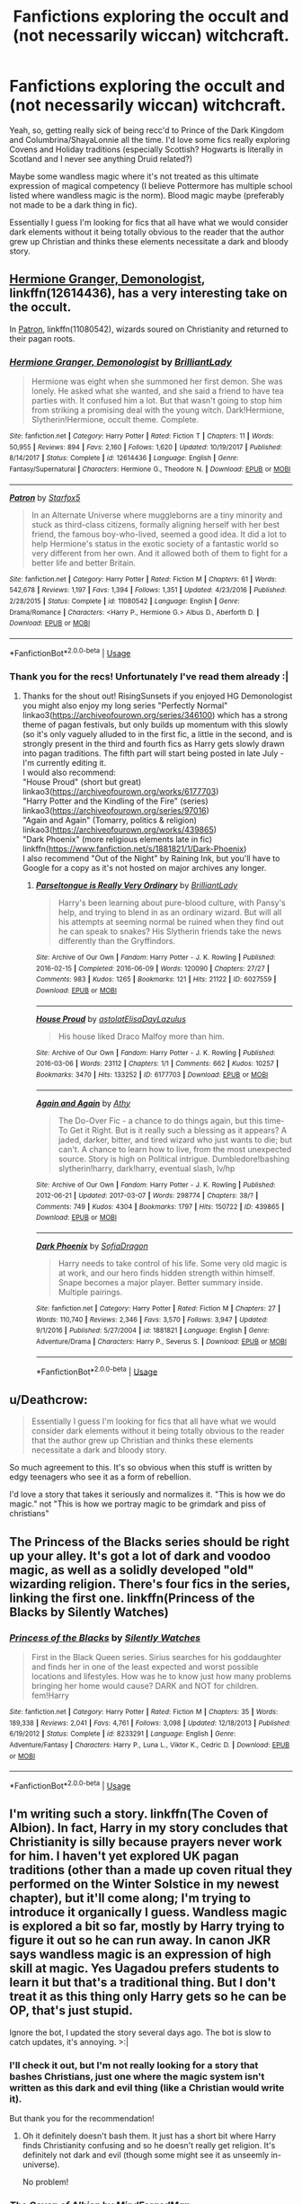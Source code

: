 #+TITLE: Fanfictions exploring the occult and (not necessarily wiccan) witchcraft.

* Fanfictions exploring the occult and (not necessarily wiccan) witchcraft.
:PROPERTIES:
:Author: RisingSunsets
:Score: 17
:DateUnix: 1530155525.0
:DateShort: 2018-Jun-28
:FlairText: Request
:END:
Yeah, so, getting really sick of being recc'd to Prince of the Dark Kingdom and Columbrina/ShayaLonnie all the time. I'd love some fics really exploring Covens and Holiday traditions (especially Scottish? Hogwarts is literally in Scotland and I never see anything Druid related?)

Maybe some wandless magic where it's not treated as this ultimate expression of magical competency (I believe Pottermore has multiple school listed where wandless magic is the norm). Blood magic maybe (preferably not made to be a dark thing in fic).

Essentially I guess I'm looking for fics that all have what we would consider dark elements without it being totally obvious to the reader that the author grew up Christian and thinks these elements necessitate a dark and bloody story.


** [[https://www.fanfiction.net/s/12614436/1/Hermione-Granger-Demonologist][Hermione Granger, Demonologist]], linkffn(12614436), has a very interesting take on the occult.

In [[https://www.fanfiction.net/s/11080542/1/Patron][Patron]], linkffn(11080542), wizards soured on Christianity and returned to their pagan roots.
:PROPERTIES:
:Author: InquisitorCOC
:Score: 14
:DateUnix: 1530156550.0
:DateShort: 2018-Jun-28
:END:

*** [[https://www.fanfiction.net/s/12614436/1/][*/Hermione Granger, Demonologist/*]] by [[https://www.fanfiction.net/u/6872861/BrilliantLady][/BrilliantLady/]]

#+begin_quote
  Hermione was eight when she summoned her first demon. She was lonely. He asked what she wanted, and she said a friend to have tea parties with. It confused him a lot. But that wasn't going to stop him from striking a promising deal with the young witch. Dark!Hermione, Slytherin!Hermione, occult theme. Complete.
#+end_quote

^{/Site/:} ^{fanfiction.net} ^{*|*} ^{/Category/:} ^{Harry} ^{Potter} ^{*|*} ^{/Rated/:} ^{Fiction} ^{T} ^{*|*} ^{/Chapters/:} ^{11} ^{*|*} ^{/Words/:} ^{50,955} ^{*|*} ^{/Reviews/:} ^{894} ^{*|*} ^{/Favs/:} ^{2,160} ^{*|*} ^{/Follows/:} ^{1,620} ^{*|*} ^{/Updated/:} ^{10/19/2017} ^{*|*} ^{/Published/:} ^{8/14/2017} ^{*|*} ^{/Status/:} ^{Complete} ^{*|*} ^{/id/:} ^{12614436} ^{*|*} ^{/Language/:} ^{English} ^{*|*} ^{/Genre/:} ^{Fantasy/Supernatural} ^{*|*} ^{/Characters/:} ^{Hermione} ^{G.,} ^{Theodore} ^{N.} ^{*|*} ^{/Download/:} ^{[[http://www.ff2ebook.com/old/ffn-bot/index.php?id=12614436&source=ff&filetype=epub][EPUB]]} ^{or} ^{[[http://www.ff2ebook.com/old/ffn-bot/index.php?id=12614436&source=ff&filetype=mobi][MOBI]]}

--------------

[[https://www.fanfiction.net/s/11080542/1/][*/Patron/*]] by [[https://www.fanfiction.net/u/2548648/Starfox5][/Starfox5/]]

#+begin_quote
  In an Alternate Universe where muggleborns are a tiny minority and stuck as third-class citizens, formally aligning herself with her best friend, the famous boy-who-lived, seemed a good idea. It did a lot to help Hermione's status in the exotic society of a fantastic world so very different from her own. And it allowed both of them to fight for a better life and better Britain.
#+end_quote

^{/Site/:} ^{fanfiction.net} ^{*|*} ^{/Category/:} ^{Harry} ^{Potter} ^{*|*} ^{/Rated/:} ^{Fiction} ^{M} ^{*|*} ^{/Chapters/:} ^{61} ^{*|*} ^{/Words/:} ^{542,678} ^{*|*} ^{/Reviews/:} ^{1,197} ^{*|*} ^{/Favs/:} ^{1,394} ^{*|*} ^{/Follows/:} ^{1,351} ^{*|*} ^{/Updated/:} ^{4/23/2016} ^{*|*} ^{/Published/:} ^{2/28/2015} ^{*|*} ^{/Status/:} ^{Complete} ^{*|*} ^{/id/:} ^{11080542} ^{*|*} ^{/Language/:} ^{English} ^{*|*} ^{/Genre/:} ^{Drama/Romance} ^{*|*} ^{/Characters/:} ^{<Harry} ^{P.,} ^{Hermione} ^{G.>} ^{Albus} ^{D.,} ^{Aberforth} ^{D.} ^{*|*} ^{/Download/:} ^{[[http://www.ff2ebook.com/old/ffn-bot/index.php?id=11080542&source=ff&filetype=epub][EPUB]]} ^{or} ^{[[http://www.ff2ebook.com/old/ffn-bot/index.php?id=11080542&source=ff&filetype=mobi][MOBI]]}

--------------

*FanfictionBot*^{2.0.0-beta} | [[https://github.com/tusing/reddit-ffn-bot/wiki/Usage][Usage]]
:PROPERTIES:
:Author: FanfictionBot
:Score: 2
:DateUnix: 1530156604.0
:DateShort: 2018-Jun-28
:END:


*** Thank you for the recs! Unfortunately I've read them already :|
:PROPERTIES:
:Author: RisingSunsets
:Score: 2
:DateUnix: 1530158336.0
:DateShort: 2018-Jun-28
:END:

**** Thanks for the shout out! RisingSunsets if you enjoyed HG Demonologist you might also enjoy my long series "Perfectly Normal" linkao3([[https://archiveofourown.org/series/346100]]) which has a strong theme of pagan festivals, but only builds up momentum with this slowly (so it's only vaguely alluded to in the first fic, a little in the second, and is strongly present in the third and fourth fics as Harry gets slowly drawn into pagan traditions. The fifth part will start being posted in late July - I'm currently editing it.\\
I would also recommend:\\
"House Proud" (short but great) linkao3([[https://archiveofourown.org/works/6177703]])\\
"Harry Potter and the Kindling of the Fire" (series) linkao3([[https://archiveofourown.org/series/97016]])\\
"Again and Again" (Tomarry, politics & religion) linkao3([[https://archiveofourown.org/works/439865]])\\
"Dark Phoenix" (more religious elements late in fic) linkffn([[https://www.fanfiction.net/s/1881821/1/Dark-Phoenix]])\\
I also recommend "Out of the Night" by Raining Ink, but you'll have to Google for a copy as it's not hosted on major archives any longer.
:PROPERTIES:
:Author: BrilliantLady
:Score: 6
:DateUnix: 1530187581.0
:DateShort: 2018-Jun-28
:END:

***** [[https://archiveofourown.org/works/6027559][*/Parseltongue is Really Very Ordinary/*]] by [[https://www.archiveofourown.org/users/BrilliantLady/pseuds/BrilliantLady][/BrilliantLady/]]

#+begin_quote
  Harry's been learning about pure-blood culture, with Pansy's help, and trying to blend in as an ordinary wizard. But will all his attempts at seeming normal be ruined when they find out he can speak to snakes? His Slytherin friends take the news differently than the Gryffindors.
#+end_quote

^{/Site/:} ^{Archive} ^{of} ^{Our} ^{Own} ^{*|*} ^{/Fandom/:} ^{Harry} ^{Potter} ^{-} ^{J.} ^{K.} ^{Rowling} ^{*|*} ^{/Published/:} ^{2016-02-15} ^{*|*} ^{/Completed/:} ^{2016-06-09} ^{*|*} ^{/Words/:} ^{120090} ^{*|*} ^{/Chapters/:} ^{27/27} ^{*|*} ^{/Comments/:} ^{983} ^{*|*} ^{/Kudos/:} ^{1265} ^{*|*} ^{/Bookmarks/:} ^{121} ^{*|*} ^{/Hits/:} ^{21122} ^{*|*} ^{/ID/:} ^{6027559} ^{*|*} ^{/Download/:} ^{[[https://archiveofourown.org/downloads/Br/BrilliantLady/6027559/Parseltongue%20is%20Really%20Very.epub?updated_at=1491728059][EPUB]]} ^{or} ^{[[https://archiveofourown.org/downloads/Br/BrilliantLady/6027559/Parseltongue%20is%20Really%20Very.mobi?updated_at=1491728059][MOBI]]}

--------------

[[https://archiveofourown.org/works/6177703][*/House Proud/*]] by [[https://www.archiveofourown.org/users/astolat/pseuds/astolat/users/ElisaDay/pseuds/ElisaDay/users/Lazulus/pseuds/Lazulus][/astolatElisaDayLazulus/]]

#+begin_quote
  His house liked Draco Malfoy more than him.
#+end_quote

^{/Site/:} ^{Archive} ^{of} ^{Our} ^{Own} ^{*|*} ^{/Fandom/:} ^{Harry} ^{Potter} ^{-} ^{J.} ^{K.} ^{Rowling} ^{*|*} ^{/Published/:} ^{2016-03-06} ^{*|*} ^{/Words/:} ^{23112} ^{*|*} ^{/Chapters/:} ^{1/1} ^{*|*} ^{/Comments/:} ^{662} ^{*|*} ^{/Kudos/:} ^{10257} ^{*|*} ^{/Bookmarks/:} ^{3470} ^{*|*} ^{/Hits/:} ^{133252} ^{*|*} ^{/ID/:} ^{6177703} ^{*|*} ^{/Download/:} ^{[[https://archiveofourown.org/downloads/as/astolat/6177703/House%20Proud.epub?updated_at=1480124704][EPUB]]} ^{or} ^{[[https://archiveofourown.org/downloads/as/astolat/6177703/House%20Proud.mobi?updated_at=1480124704][MOBI]]}

--------------

[[https://archiveofourown.org/works/439865][*/Again and Again/*]] by [[https://www.archiveofourown.org/users/Athy/pseuds/Athy][/Athy/]]

#+begin_quote
  The Do-Over Fic - a chance to do things again, but this time-To Get it Right. But is it really such a blessing as it appears? A jaded, darker, bitter, and tired wizard who just wants to die; but can't. A chance to learn how to live, from the most unexpected source. Story is high on Political intrigue. Dumbledore!bashing slytherin!harry, dark!harry, eventual slash, lv/hp
#+end_quote

^{/Site/:} ^{Archive} ^{of} ^{Our} ^{Own} ^{*|*} ^{/Fandom/:} ^{Harry} ^{Potter} ^{-} ^{J.} ^{K.} ^{Rowling} ^{*|*} ^{/Published/:} ^{2012-06-21} ^{*|*} ^{/Updated/:} ^{2017-03-07} ^{*|*} ^{/Words/:} ^{298774} ^{*|*} ^{/Chapters/:} ^{38/?} ^{*|*} ^{/Comments/:} ^{749} ^{*|*} ^{/Kudos/:} ^{4304} ^{*|*} ^{/Bookmarks/:} ^{1797} ^{*|*} ^{/Hits/:} ^{150722} ^{*|*} ^{/ID/:} ^{439865} ^{*|*} ^{/Download/:} ^{[[https://archiveofourown.org/downloads/At/Athy/439865/Again%20and%20Again.epub?updated_at=1525359053][EPUB]]} ^{or} ^{[[https://archiveofourown.org/downloads/At/Athy/439865/Again%20and%20Again.mobi?updated_at=1525359053][MOBI]]}

--------------

[[https://www.fanfiction.net/s/1881821/1/][*/Dark Phoenix/*]] by [[https://www.fanfiction.net/u/332526/SofiaDragon][/SofiaDragon/]]

#+begin_quote
  Harry needs to take control of his life. Some very old magic is at work, and our hero finds hidden strength within himself. Snape becomes a major player. Better summary inside. Multiple pairings.
#+end_quote

^{/Site/:} ^{fanfiction.net} ^{*|*} ^{/Category/:} ^{Harry} ^{Potter} ^{*|*} ^{/Rated/:} ^{Fiction} ^{M} ^{*|*} ^{/Chapters/:} ^{27} ^{*|*} ^{/Words/:} ^{110,740} ^{*|*} ^{/Reviews/:} ^{2,346} ^{*|*} ^{/Favs/:} ^{3,570} ^{*|*} ^{/Follows/:} ^{3,947} ^{*|*} ^{/Updated/:} ^{9/1/2016} ^{*|*} ^{/Published/:} ^{5/27/2004} ^{*|*} ^{/id/:} ^{1881821} ^{*|*} ^{/Language/:} ^{English} ^{*|*} ^{/Genre/:} ^{Adventure/Drama} ^{*|*} ^{/Characters/:} ^{Harry} ^{P.,} ^{Severus} ^{S.} ^{*|*} ^{/Download/:} ^{[[http://www.ff2ebook.com/old/ffn-bot/index.php?id=1881821&source=ff&filetype=epub][EPUB]]} ^{or} ^{[[http://www.ff2ebook.com/old/ffn-bot/index.php?id=1881821&source=ff&filetype=mobi][MOBI]]}

--------------

*FanfictionBot*^{2.0.0-beta} | [[https://github.com/tusing/reddit-ffn-bot/wiki/Usage][Usage]]
:PROPERTIES:
:Author: FanfictionBot
:Score: 1
:DateUnix: 1530187630.0
:DateShort: 2018-Jun-28
:END:


** u/Deathcrow:
#+begin_quote
  Essentially I guess I'm looking for fics that all have what we would consider dark elements without it being totally obvious to the reader that the author grew up Christian and thinks these elements necessitate a dark and bloody story.
#+end_quote

So much agreement to this. It's so obvious when this stuff is written by edgy teenagers who see it as a form of rebellion.

I'd love a story that takes it seriously and normalizes it. "This is how we do magic." not "This is how we portray magic to be grimdark and piss of christians"
:PROPERTIES:
:Author: Deathcrow
:Score: 6
:DateUnix: 1530187272.0
:DateShort: 2018-Jun-28
:END:


** The Princess of the Blacks series should be right up your alley. It's got a lot of dark and voodoo magic, as well as a solidly developed "old" wizarding religion. There's four fics in the series, linking the first one. linkffn(Princess of the Blacks by Silently Watches)
:PROPERTIES:
:Author: Flye_Autumne
:Score: 5
:DateUnix: 1530192368.0
:DateShort: 2018-Jun-28
:END:

*** [[https://www.fanfiction.net/s/8233291/1/][*/Princess of the Blacks/*]] by [[https://www.fanfiction.net/u/4036441/Silently-Watches][/Silently Watches/]]

#+begin_quote
  First in the Black Queen series. Sirius searches for his goddaughter and finds her in one of the least expected and worst possible locations and lifestyles. How was he to know just how many problems bringing her home would cause? DARK and NOT for children. fem!Harry
#+end_quote

^{/Site/:} ^{fanfiction.net} ^{*|*} ^{/Category/:} ^{Harry} ^{Potter} ^{*|*} ^{/Rated/:} ^{Fiction} ^{M} ^{*|*} ^{/Chapters/:} ^{35} ^{*|*} ^{/Words/:} ^{189,338} ^{*|*} ^{/Reviews/:} ^{2,041} ^{*|*} ^{/Favs/:} ^{4,761} ^{*|*} ^{/Follows/:} ^{3,098} ^{*|*} ^{/Updated/:} ^{12/18/2013} ^{*|*} ^{/Published/:} ^{6/19/2012} ^{*|*} ^{/Status/:} ^{Complete} ^{*|*} ^{/id/:} ^{8233291} ^{*|*} ^{/Language/:} ^{English} ^{*|*} ^{/Genre/:} ^{Adventure/Fantasy} ^{*|*} ^{/Characters/:} ^{Harry} ^{P.,} ^{Luna} ^{L.,} ^{Viktor} ^{K.,} ^{Cedric} ^{D.} ^{*|*} ^{/Download/:} ^{[[http://www.ff2ebook.com/old/ffn-bot/index.php?id=8233291&source=ff&filetype=epub][EPUB]]} ^{or} ^{[[http://www.ff2ebook.com/old/ffn-bot/index.php?id=8233291&source=ff&filetype=mobi][MOBI]]}

--------------

*FanfictionBot*^{2.0.0-beta} | [[https://github.com/tusing/reddit-ffn-bot/wiki/Usage][Usage]]
:PROPERTIES:
:Author: FanfictionBot
:Score: 1
:DateUnix: 1530192386.0
:DateShort: 2018-Jun-28
:END:


** I'm writing such a story. linkffn(The Coven of Albion). In fact, Harry in my story concludes that Christianity is silly because prayers never work for him. I haven't yet explored UK pagan traditions (other than a made up coven ritual they performed on the Winter Solstice in my newest chapter), but it'll come along; I'm trying to introduce it organically I guess. Wandless magic is explored a bit so far, mostly by Harry trying to figure it out so he can run away. In canon JKR says wandless magic is an expression of high skill at magic. Yes Uagadou prefers students to learn it but that's a traditional thing. But I don't treat it as this thing only Harry gets so he can be OP, that's just stupid.

Ignore the bot, I updated the story several days ago. The bot is slow to catch updates, it's annoying. >:|
:PROPERTIES:
:Author: MindForgedManacle
:Score: 3
:DateUnix: 1530169143.0
:DateShort: 2018-Jun-28
:END:

*** I'll check it out, but I'm not really looking for a story that bashes Christians, just one where the magic system isn't written as this dark and evil thing (like a Christian would write it).

But thank you for the recommendation!
:PROPERTIES:
:Author: RisingSunsets
:Score: 3
:DateUnix: 1530191910.0
:DateShort: 2018-Jun-28
:END:

**** Oh it definitely doesn't bash them. It just has a short bit where Harry finds Christianity confusing and so he doesn't really get religion. It's definitely not dark and evil (though some might see it as unseemly in-universe).

No problem!
:PROPERTIES:
:Author: MindForgedManacle
:Score: 2
:DateUnix: 1530195579.0
:DateShort: 2018-Jun-28
:END:


*** [[https://www.fanfiction.net/s/12834801/1/][*/The Coven of Albion/*]] by [[https://www.fanfiction.net/u/9583469/MindForgedMan][/MindForgedMan/]]

#+begin_quote
  Upon realizing his strange abilities, a young Harry develops them to free himself from his hateful family & runs away. Given his importance to a world he doesn't know exists, how will life on the streets change the Boy-Who-Lived & the destiny he is fated? Through faith & family will he gain what he'd never had. AU, Black Coven & political themes. Formerly titled "Break the Limits"
#+end_quote

^{/Site/:} ^{fanfiction.net} ^{*|*} ^{/Category/:} ^{Harry} ^{Potter} ^{*|*} ^{/Rated/:} ^{Fiction} ^{T} ^{*|*} ^{/Chapters/:} ^{5} ^{*|*} ^{/Words/:} ^{43,242} ^{*|*} ^{/Reviews/:} ^{111} ^{*|*} ^{/Favs/:} ^{331} ^{*|*} ^{/Follows/:} ^{695} ^{*|*} ^{/Updated/:} ^{5/27} ^{*|*} ^{/Published/:} ^{2/12} ^{*|*} ^{/id/:} ^{12834801} ^{*|*} ^{/Language/:} ^{English} ^{*|*} ^{/Genre/:} ^{Spiritual/Adventure} ^{*|*} ^{/Characters/:} ^{<Harry} ^{P.,} ^{Hermione} ^{G.>} ^{Minerva} ^{M.} ^{*|*} ^{/Download/:} ^{[[http://www.ff2ebook.com/old/ffn-bot/index.php?id=12834801&source=ff&filetype=epub][EPUB]]} ^{or} ^{[[http://www.ff2ebook.com/old/ffn-bot/index.php?id=12834801&source=ff&filetype=mobi][MOBI]]}

--------------

*FanfictionBot*^{2.0.0-beta} | [[https://github.com/tusing/reddit-ffn-bot/wiki/Usage][Usage]]
:PROPERTIES:
:Author: FanfictionBot
:Score: 2
:DateUnix: 1530169202.0
:DateShort: 2018-Jun-28
:END:


** Covens are bullshit theory though. Actual occult (of course we have to remember that bot "occultism" and "esotericism" are retroactive terms assigned to variety of preexisting currents) was tightly connected to Christianity in its development. Just look at the introduction to the Three Books of Occult Philosophy.

#+begin_quote
  To R. P. D. Iohn Trithemius, an Abbot of Saint James in the Suburbs of Herbipolis, Henry Cornelius Agrippa of Nettesheym sendeth greeting. When I was of late (most reverend Father) for a while conversant with you in your Monastery of Herbipolis, we conferred together of divers things concerning Chymistry [chemistry], Magick, and Cabalie [Kabbalah], and of other things, which as yet lye [lie] hid in Secret Sciences, and Arts;
#+end_quote

Celtic paganism has barely anything to do with esotericism. Wicca is actually a throughoutly moddern magic system rooted in Golden Dawn only dressed in neopagan clothing.

Actually the most occult fic I've read is linkffn(Victoria Potter) as it uses ancient Greek cosmology as the base of its magical theory.
:PROPERTIES:
:Author: Satanniel
:Score: 3
:DateUnix: 1530191224.0
:DateShort: 2018-Jun-28
:END:

*** I mean, your comment is kind of my point. Christianity labeled anything that wasn't them "occult". I also said I'm not really looking for "wiccan" witchcraft, but something that would use those elements without tainting it with the idea that it has to be dark and esoteric.
:PROPERTIES:
:Author: RisingSunsets
:Score: 4
:DateUnix: 1530191716.0
:DateShort: 2018-Jun-28
:END:

**** But my point is that the things you mention aren't really part of the occult. Western esotericism is rooted in Neoplatonism that arose among Greeks in the third century when Christianity was still relatively young, in Hermeticism that shaped itself in Alexandria at similar time, in grimoire tradition that started in earlier antiquity, in Christianised Kabbalah adapted from Jewish thought, in astral magic imported from Arabs.
:PROPERTIES:
:Author: Satanniel
:Score: 3
:DateUnix: 1530193270.0
:DateShort: 2018-Jun-28
:END:

***** It doesn't really matter if they are technically occult or not, because most people think of them as such. Unless you can find me some fanfiction that uses these elements correctly, (and is labelled as such) then this is what we have to work with.

While I get what you're saying, it's of no practical help here.
:PROPERTIES:
:Author: RisingSunsets
:Score: 3
:DateUnix: 1530194994.0
:DateShort: 2018-Jun-28
:END:

****** It matters because the wrong use of the term triggers me.
:PROPERTIES:
:Author: Satanniel
:Score: 0
:DateUnix: 1530297973.0
:DateShort: 2018-Jun-29
:END:


*** [[https://www.fanfiction.net/s/12713828/1/][*/Victoria Potter/*]] by [[https://www.fanfiction.net/u/883762/Taure][/Taure/]]

#+begin_quote
  Magically talented, Slytherin fem!Harry. Years 1-3 of Victoria Potter's adventures at Hogwarts, with a strong focus on magic, friendship, and boarding school life. Mostly canonical world but avoids rehash of canon plotlines. No bashing, no kid politicians, no 11-year-old romances.
#+end_quote

^{/Site/:} ^{fanfiction.net} ^{*|*} ^{/Category/:} ^{Harry} ^{Potter} ^{*|*} ^{/Rated/:} ^{Fiction} ^{T} ^{*|*} ^{/Chapters/:} ^{9} ^{*|*} ^{/Words/:} ^{42,338} ^{*|*} ^{/Reviews/:} ^{153} ^{*|*} ^{/Favs/:} ^{528} ^{*|*} ^{/Follows/:} ^{823} ^{*|*} ^{/Updated/:} ^{5/28} ^{*|*} ^{/Published/:} ^{11/4/2017} ^{*|*} ^{/id/:} ^{12713828} ^{*|*} ^{/Language/:} ^{English} ^{*|*} ^{/Genre/:} ^{Friendship} ^{*|*} ^{/Characters/:} ^{Harry} ^{P.,} ^{Pansy} ^{P.,} ^{Susan} ^{B.,} ^{Daphne} ^{G.} ^{*|*} ^{/Download/:} ^{[[http://www.ff2ebook.com/old/ffn-bot/index.php?id=12713828&source=ff&filetype=epub][EPUB]]} ^{or} ^{[[http://www.ff2ebook.com/old/ffn-bot/index.php?id=12713828&source=ff&filetype=mobi][MOBI]]}

--------------

*FanfictionBot*^{2.0.0-beta} | [[https://github.com/tusing/reddit-ffn-bot/wiki/Usage][Usage]]
:PROPERTIES:
:Author: FanfictionBot
:Score: 1
:DateUnix: 1530191232.0
:DateShort: 2018-Jun-28
:END:


** Have you read linkffn(Basilisk-born by Ebenbild)?\\
And I think the Black Princess-Stories by Silently Watches feature lots of Voodoo practices. linkffn(Princess of the Blacks).

In the Bitter Hug of Mortality linkffn(10502653), Harry is unable to use the regular magicks, instead he is some sort of necromancer that uses rituals and communes with the spirits on a regular basis.

Those are the only stories I can think of right away.
:PROPERTIES:
:Score: 2
:DateUnix: 1530193088.0
:DateShort: 2018-Jun-28
:END:

*** [[https://www.fanfiction.net/s/10709411/1/][*/Basilisk-born/*]] by [[https://www.fanfiction.net/u/4707996/Ebenbild][/Ebenbild/]]

#+begin_quote
  Fifth year: After the Dementor attack, Harry is not returning to Hogwarts -- is he? ! Instead of Harry, a snake moves into the lions' den. People won't know what hit them when Dumbledore's chess pawn Harry is lost in time... Manipulative Dumbledore, 'Slytherin!Harry', Time Travel!
#+end_quote

^{/Site/:} ^{fanfiction.net} ^{*|*} ^{/Category/:} ^{Harry} ^{Potter} ^{*|*} ^{/Rated/:} ^{Fiction} ^{T} ^{*|*} ^{/Chapters/:} ^{56} ^{*|*} ^{/Words/:} ^{409,379} ^{*|*} ^{/Reviews/:} ^{2,833} ^{*|*} ^{/Favs/:} ^{4,381} ^{*|*} ^{/Follows/:} ^{5,171} ^{*|*} ^{/Updated/:} ^{4/7} ^{*|*} ^{/Published/:} ^{9/22/2014} ^{*|*} ^{/id/:} ^{10709411} ^{*|*} ^{/Language/:} ^{English} ^{*|*} ^{/Genre/:} ^{Mystery/Adventure} ^{*|*} ^{/Characters/:} ^{Harry} ^{P.,} ^{Salazar} ^{S.} ^{*|*} ^{/Download/:} ^{[[http://www.ff2ebook.com/old/ffn-bot/index.php?id=10709411&source=ff&filetype=epub][EPUB]]} ^{or} ^{[[http://www.ff2ebook.com/old/ffn-bot/index.php?id=10709411&source=ff&filetype=mobi][MOBI]]}

--------------

[[https://www.fanfiction.net/s/8233291/1/][*/Princess of the Blacks/*]] by [[https://www.fanfiction.net/u/4036441/Silently-Watches][/Silently Watches/]]

#+begin_quote
  First in the Black Queen series. Sirius searches for his goddaughter and finds her in one of the least expected and worst possible locations and lifestyles. How was he to know just how many problems bringing her home would cause? DARK and NOT for children. fem!Harry
#+end_quote

^{/Site/:} ^{fanfiction.net} ^{*|*} ^{/Category/:} ^{Harry} ^{Potter} ^{*|*} ^{/Rated/:} ^{Fiction} ^{M} ^{*|*} ^{/Chapters/:} ^{35} ^{*|*} ^{/Words/:} ^{189,338} ^{*|*} ^{/Reviews/:} ^{2,041} ^{*|*} ^{/Favs/:} ^{4,761} ^{*|*} ^{/Follows/:} ^{3,098} ^{*|*} ^{/Updated/:} ^{12/18/2013} ^{*|*} ^{/Published/:} ^{6/19/2012} ^{*|*} ^{/Status/:} ^{Complete} ^{*|*} ^{/id/:} ^{8233291} ^{*|*} ^{/Language/:} ^{English} ^{*|*} ^{/Genre/:} ^{Adventure/Fantasy} ^{*|*} ^{/Characters/:} ^{Harry} ^{P.,} ^{Luna} ^{L.,} ^{Viktor} ^{K.,} ^{Cedric} ^{D.} ^{*|*} ^{/Download/:} ^{[[http://www.ff2ebook.com/old/ffn-bot/index.php?id=8233291&source=ff&filetype=epub][EPUB]]} ^{or} ^{[[http://www.ff2ebook.com/old/ffn-bot/index.php?id=8233291&source=ff&filetype=mobi][MOBI]]}

--------------

[[https://www.fanfiction.net/s/10502653/1/][*/The Bitter Hug of Mortality/*]] by [[https://www.fanfiction.net/u/939233/She-Who-Cannot-Be-Turned][/She Who Cannot Be Turned/]]

#+begin_quote
  Harry is the younger brother of the Boy Who Lived and is a little strange. He hears voices no one else can hear, he knows things no one else should know and he's just this side of crazy. Oh, and everyone thinks he's a squib. When it comes to Harry, however, all bets are off and nothing is entirely certain.
#+end_quote

^{/Site/:} ^{fanfiction.net} ^{*|*} ^{/Category/:} ^{Harry} ^{Potter} ^{*|*} ^{/Rated/:} ^{Fiction} ^{M} ^{*|*} ^{/Chapters/:} ^{26} ^{*|*} ^{/Words/:} ^{167,647} ^{*|*} ^{/Reviews/:} ^{1,406} ^{*|*} ^{/Favs/:} ^{3,740} ^{*|*} ^{/Follows/:} ^{4,440} ^{*|*} ^{/Updated/:} ^{3/19} ^{*|*} ^{/Published/:} ^{7/2/2014} ^{*|*} ^{/id/:} ^{10502653} ^{*|*} ^{/Language/:} ^{English} ^{*|*} ^{/Genre/:} ^{Drama/Humor} ^{*|*} ^{/Characters/:} ^{Harry} ^{P.,} ^{Antioch} ^{P.,} ^{Cadmus} ^{P.,} ^{Ignotus} ^{P.} ^{*|*} ^{/Download/:} ^{[[http://www.ff2ebook.com/old/ffn-bot/index.php?id=10502653&source=ff&filetype=epub][EPUB]]} ^{or} ^{[[http://www.ff2ebook.com/old/ffn-bot/index.php?id=10502653&source=ff&filetype=mobi][MOBI]]}

--------------

*FanfictionBot*^{2.0.0-beta} | [[https://github.com/tusing/reddit-ffn-bot/wiki/Usage][Usage]]
:PROPERTIES:
:Author: FanfictionBot
:Score: 1
:DateUnix: 1530193132.0
:DateShort: 2018-Jun-28
:END:


** linkffn(Mary Potter 1: the Call to Adventure; Firebird's Son: Book I of the Firebird Trilogy; The life he leads; With Strength of Steel Wings; Too Young to Die)
:PROPERTIES:
:Author: Lenrivk
:Score: 2
:DateUnix: 1530281275.0
:DateShort: 2018-Jun-29
:END:

*** [[https://www.fanfiction.net/s/11437578/1/][*/Mary Potter 1: the Call to Adventure/*]] by [[https://www.fanfiction.net/u/6435796/LeighaGreene][/LeighaGreene/]]

#+begin_quote
  Fem!Slytherin!Harry (Mary); realistic!Dursleys; consistent!Professors; mature!Snape; follows the books VERY closely, especially the first three chapters or so (but with 50% more snark). See first chapter for preface. Most chapters K-rated, T for language, several sections from Snape's perspective are T. Later books may be M-rated. McG first contact/guardian. PM for pdf.
#+end_quote

^{/Site/:} ^{fanfiction.net} ^{*|*} ^{/Category/:} ^{Harry} ^{Potter} ^{*|*} ^{/Rated/:} ^{Fiction} ^{T} ^{*|*} ^{/Chapters/:} ^{20} ^{*|*} ^{/Words/:} ^{141,239} ^{*|*} ^{/Reviews/:} ^{91} ^{*|*} ^{/Favs/:} ^{470} ^{*|*} ^{/Follows/:} ^{243} ^{*|*} ^{/Updated/:} ^{8/29/2016} ^{*|*} ^{/Published/:} ^{8/9/2015} ^{*|*} ^{/Status/:} ^{Complete} ^{*|*} ^{/id/:} ^{11437578} ^{*|*} ^{/Language/:} ^{English} ^{*|*} ^{/Genre/:} ^{Adventure} ^{*|*} ^{/Characters/:} ^{Harry} ^{P.,} ^{Hermione} ^{G.,} ^{L.} ^{Moon} ^{*|*} ^{/Download/:} ^{[[http://www.ff2ebook.com/old/ffn-bot/index.php?id=11437578&source=ff&filetype=epub][EPUB]]} ^{or} ^{[[http://www.ff2ebook.com/old/ffn-bot/index.php?id=11437578&source=ff&filetype=mobi][MOBI]]}

--------------

[[https://www.fanfiction.net/s/8629685/1/][*/Firebird's Son: Book I of the Firebird Trilogy/*]] by [[https://www.fanfiction.net/u/1229909/Darth-Marrs][/Darth Marrs/]]

#+begin_quote
  He stepped into a world he didn't understand, following footprints he could not see, toward a destiny he could never imagine. How can one boy make a world brighter when it is so very dark to begin with? A completely AU Harry Potter universe.
#+end_quote

^{/Site/:} ^{fanfiction.net} ^{*|*} ^{/Category/:} ^{Harry} ^{Potter} ^{*|*} ^{/Rated/:} ^{Fiction} ^{M} ^{*|*} ^{/Chapters/:} ^{40} ^{*|*} ^{/Words/:} ^{172,506} ^{*|*} ^{/Reviews/:} ^{3,833} ^{*|*} ^{/Favs/:} ^{4,567} ^{*|*} ^{/Follows/:} ^{3,495} ^{*|*} ^{/Updated/:} ^{8/24/2013} ^{*|*} ^{/Published/:} ^{10/21/2012} ^{*|*} ^{/Status/:} ^{Complete} ^{*|*} ^{/id/:} ^{8629685} ^{*|*} ^{/Language/:} ^{English} ^{*|*} ^{/Genre/:} ^{Drama} ^{*|*} ^{/Characters/:} ^{Harry} ^{P.,} ^{Luna} ^{L.} ^{*|*} ^{/Download/:} ^{[[http://www.ff2ebook.com/old/ffn-bot/index.php?id=8629685&source=ff&filetype=epub][EPUB]]} ^{or} ^{[[http://www.ff2ebook.com/old/ffn-bot/index.php?id=8629685&source=ff&filetype=mobi][MOBI]]}

--------------

[[https://www.fanfiction.net/s/12104185/1/][*/The Life He Leads/*]] by [[https://www.fanfiction.net/u/6194118/GeneralStarfox][/GeneralStarfox/]]

#+begin_quote
  Harry Potter had led a quiet life up until his fourth year at Hogwarts. As a remarkable series of events occur, his life is irrevocably altered. Harry navigates the difficulties of the magical world, while mastering primordial magic and working to fulfill his true potential. AU.
#+end_quote

^{/Site/:} ^{fanfiction.net} ^{*|*} ^{/Category/:} ^{Harry} ^{Potter} ^{*|*} ^{/Rated/:} ^{Fiction} ^{T} ^{*|*} ^{/Chapters/:} ^{28} ^{*|*} ^{/Words/:} ^{180,825} ^{*|*} ^{/Reviews/:} ^{1,151} ^{*|*} ^{/Favs/:} ^{1,954} ^{*|*} ^{/Follows/:} ^{2,768} ^{*|*} ^{/Updated/:} ^{4/14} ^{*|*} ^{/Published/:} ^{8/15/2016} ^{*|*} ^{/id/:} ^{12104185} ^{*|*} ^{/Language/:} ^{English} ^{*|*} ^{/Genre/:} ^{Romance/Adventure} ^{*|*} ^{/Characters/:} ^{Harry} ^{P.,} ^{Fleur} ^{D.,} ^{N.} ^{Tonks} ^{*|*} ^{/Download/:} ^{[[http://www.ff2ebook.com/old/ffn-bot/index.php?id=12104185&source=ff&filetype=epub][EPUB]]} ^{or} ^{[[http://www.ff2ebook.com/old/ffn-bot/index.php?id=12104185&source=ff&filetype=mobi][MOBI]]}

--------------

[[https://www.fanfiction.net/s/9036071/1/][*/With Strength of Steel Wings/*]] by [[https://www.fanfiction.net/u/717542/AngelaStarCat][/AngelaStarCat/]]

#+begin_quote
  A young Harry Potter, abandoned on the streets, is taken in by a man with a mysterious motive. When his new muggle tattoo suddenly animates, he is soon learning forbidden magic and planning to infiltrate the wizarding world on behalf of the "ordinary" people. But nothing is ever that black and white. (Runes, Blood Magic, Parseltongue, Slytherin!Harry) (SEE NOTE 1st Chapter)
#+end_quote

^{/Site/:} ^{fanfiction.net} ^{*|*} ^{/Category/:} ^{Harry} ^{Potter} ^{*|*} ^{/Rated/:} ^{Fiction} ^{M} ^{*|*} ^{/Chapters/:} ^{38} ^{*|*} ^{/Words/:} ^{719,300} ^{*|*} ^{/Reviews/:} ^{2,000} ^{*|*} ^{/Favs/:} ^{3,479} ^{*|*} ^{/Follows/:} ^{3,928} ^{*|*} ^{/Updated/:} ^{6/4/2015} ^{*|*} ^{/Published/:} ^{2/22/2013} ^{*|*} ^{/id/:} ^{9036071} ^{*|*} ^{/Language/:} ^{English} ^{*|*} ^{/Genre/:} ^{Adventure/Angst} ^{*|*} ^{/Characters/:} ^{Harry} ^{P.,} ^{Hermione} ^{G.,} ^{Draco} ^{M.,} ^{Fawkes} ^{*|*} ^{/Download/:} ^{[[http://www.ff2ebook.com/old/ffn-bot/index.php?id=9036071&source=ff&filetype=epub][EPUB]]} ^{or} ^{[[http://www.ff2ebook.com/old/ffn-bot/index.php?id=9036071&source=ff&filetype=mobi][MOBI]]}

--------------

[[https://www.fanfiction.net/s/9057950/1/][*/Too Young to Die/*]] by [[https://www.fanfiction.net/u/4573056/thebombhasbeenplanted][/thebombhasbeenplanted/]]

#+begin_quote
  Harry Potter knew quite a deal about fairness and unfairness, or so he had thought after living locked up all his life in the Potter household, ignored by his parents to the benefit of his brother - the boy who lived. But unfairness took a whole different dimension when his sister Natasha Potter died. That simply wouldn't do.
#+end_quote

^{/Site/:} ^{fanfiction.net} ^{*|*} ^{/Category/:} ^{Harry} ^{Potter} ^{*|*} ^{/Rated/:} ^{Fiction} ^{M} ^{*|*} ^{/Chapters/:} ^{21} ^{*|*} ^{/Words/:} ^{194,707} ^{*|*} ^{/Reviews/:} ^{508} ^{*|*} ^{/Favs/:} ^{1,355} ^{*|*} ^{/Follows/:} ^{758} ^{*|*} ^{/Updated/:} ^{1/26/2014} ^{*|*} ^{/Published/:} ^{3/1/2013} ^{*|*} ^{/Status/:} ^{Complete} ^{*|*} ^{/id/:} ^{9057950} ^{*|*} ^{/Language/:} ^{English} ^{*|*} ^{/Genre/:} ^{Adventure/Angst} ^{*|*} ^{/Download/:} ^{[[http://www.ff2ebook.com/old/ffn-bot/index.php?id=9057950&source=ff&filetype=epub][EPUB]]} ^{or} ^{[[http://www.ff2ebook.com/old/ffn-bot/index.php?id=9057950&source=ff&filetype=mobi][MOBI]]}

--------------

*FanfictionBot*^{2.0.0-beta} | [[https://github.com/tusing/reddit-ffn-bot/wiki/Usage][Usage]]
:PROPERTIES:
:Author: FanfictionBot
:Score: 1
:DateUnix: 1530281322.0
:DateShort: 2018-Jun-29
:END:


** The fic that comes to mind immediately for me is linkffn(Prince of the Dark Kingdom).

It goes very deep into pagan religion and lore, with a fair bit of new material added in.
:PROPERTIES:
:Author: XeshTrill
:Score: 1
:DateUnix: 1530178775.0
:DateShort: 2018-Jun-28
:END:

*** Sorry, no offense, but did you even read the description in my post??
:PROPERTIES:
:Author: RisingSunsets
:Score: 7
:DateUnix: 1530191418.0
:DateShort: 2018-Jun-28
:END:

**** Damn, I missed the first part and was focused on your description.

Stupid, stupid
:PROPERTIES:
:Author: XeshTrill
:Score: 2
:DateUnix: 1530192001.0
:DateShort: 2018-Jun-28
:END:


*** [[https://www.fanfiction.net/s/3766574/1/][*/Prince of the Dark Kingdom/*]] by [[https://www.fanfiction.net/u/1355498/Mizuni-sama][/Mizuni-sama/]]

#+begin_quote
  Ten years ago, Voldemort created his kingdom. Now a confused young wizard stumbles into it, and carves out a destiny. AU. Nondark Harry. MentorVoldemort. VII Ch.8 In which someone is dead, wounded, or kidnapped in every scene.
#+end_quote

^{/Site/:} ^{fanfiction.net} ^{*|*} ^{/Category/:} ^{Harry} ^{Potter} ^{*|*} ^{/Rated/:} ^{Fiction} ^{M} ^{*|*} ^{/Chapters/:} ^{147} ^{*|*} ^{/Words/:} ^{1,253,480} ^{*|*} ^{/Reviews/:} ^{11,078} ^{*|*} ^{/Favs/:} ^{7,232} ^{*|*} ^{/Follows/:} ^{6,474} ^{*|*} ^{/Updated/:} ^{6/17/2014} ^{*|*} ^{/Published/:} ^{9/3/2007} ^{*|*} ^{/id/:} ^{3766574} ^{*|*} ^{/Language/:} ^{English} ^{*|*} ^{/Genre/:} ^{Drama/Adventure} ^{*|*} ^{/Characters/:} ^{Harry} ^{P.,} ^{Voldemort} ^{*|*} ^{/Download/:} ^{[[http://www.ff2ebook.com/old/ffn-bot/index.php?id=3766574&source=ff&filetype=epub][EPUB]]} ^{or} ^{[[http://www.ff2ebook.com/old/ffn-bot/index.php?id=3766574&source=ff&filetype=mobi][MOBI]]}

--------------

*FanfictionBot*^{2.0.0-beta} | [[https://github.com/tusing/reddit-ffn-bot/wiki/Usage][Usage]]
:PROPERTIES:
:Author: FanfictionBot
:Score: 1
:DateUnix: 1530178803.0
:DateShort: 2018-Jun-28
:END:
